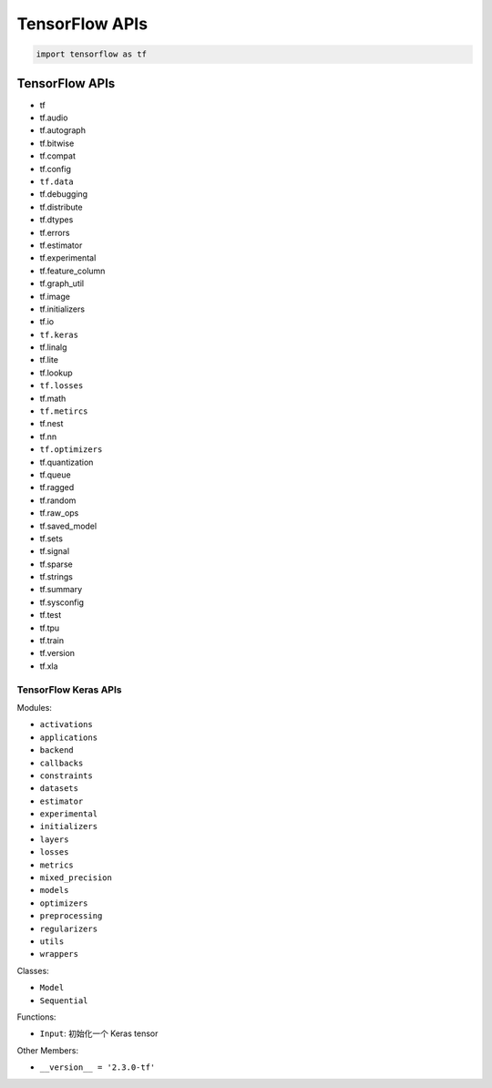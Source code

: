 
TensorFlow APIs
=================

.. code-block:: python

   import tensorflow as tf


TensorFlow APIs
----------------

-  tf
-  tf.audio
-  tf.autograph
-  tf.bitwise
-  tf.compat
-  tf.config
-  ``tf.data``
-  tf.debugging
-  tf.distribute
-  tf.dtypes
-  tf.errors
-  tf.estimator
-  tf.experimental
-  tf.feature_column
-  tf.graph_util
-  tf.image
-  tf.initializers
-  tf.io
-  ``tf.keras``
-  tf.linalg
-  tf.lite
-  tf.lookup
-  ``tf.losses``
-  tf.math
-  ``tf.metircs``
-  tf.nest
-  tf.nn
-  ``tf.optimizers``
-  tf.quantization
-  tf.queue
-  tf.ragged
-  tf.random
-  tf.raw_ops
-  tf.saved_model
-  tf.sets
-  tf.signal
-  tf.sparse
-  tf.strings
-  tf.summary
-  tf.sysconfig
-  tf.test
-  tf.tpu
-  tf.train
-  tf.version
-  tf.xla


----------------------
TensorFlow Keras APIs
----------------------

Modules:

-  ``activations``
-  ``applications``
-  ``backend``
-  ``callbacks``
-  ``constraints``
-  ``datasets``
-  ``estimator``
-  ``experimental``
-  ``initializers``
-  ``layers``
-  ``losses``
-  ``metrics``
-  ``mixed_precision``
-  ``models``
-  ``optimizers``
-  ``preprocessing``
-  ``regularizers``
-  ``utils``
-  ``wrappers``

Classes:

-  ``Model``
-  ``Sequential``

Functions:

-  ``Input``: 初始化一个 Keras tensor

Other Members:

- ``__version__ = '2.3.0-tf'``
